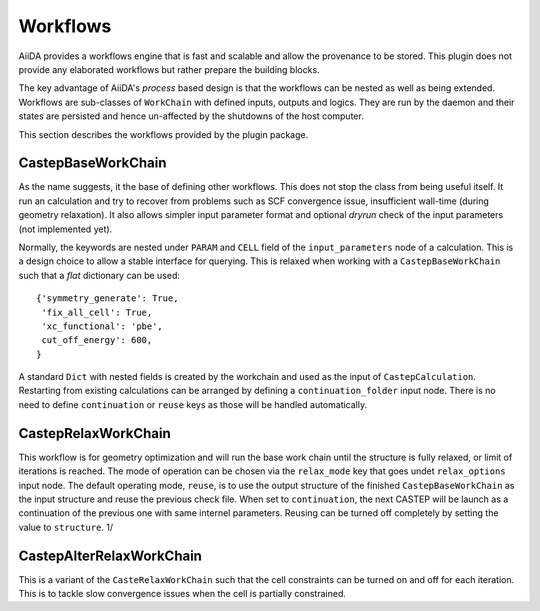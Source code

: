 =========
Workflows
=========

AiiDA provides a workflows engine that is fast and scalable and allow the provenance to be stored.
This plugin does not provide any elaborated workflows but rather prepare the building blocks.

The key advantage of AiiDA's *process* based design is that the workflows can be nested as well as
being extended. Workflows are sub-classes of ``WorkChain`` with defined inputs, outputs and logics.
They are run by the daemon and their states are persisted and hence un-affected by the shutdowns
of the host computer.

This section describes the workflows provided by the plugin package.


CastepBaseWorkChain
-------------------

As the name suggests, it the base of defining other workflows. This does not stop the class from
being useful itself. It run an calculation and try to recover from problems such as SCF convergence issue,
insufficient wall-time (during geometry relaxation). It also allows simpler input parameter format and
optional *dryrun* check of the input parameters (not implemented yet).

Normally, the keywords are nested under ``PARAM`` and ``CELL`` field of the ``input_parameters`` node of a
calculation. This is a design choice to allow a stable interface for querying. This is relaxed when working
with a ``CastepBaseWorkChain`` such that a *flat* dictionary can be used::

 {'symmetry_generate': True,
  'fix_all_cell': True,
  'xc_functional': 'pbe',
  cut_off_energy': 600,
 }

A standard ``Dict`` with nested fields is created by the workchain and used as the input of ``CastepCalculation``.
Restarting from existing calculations can be arranged by defining a ``continuation_folder`` input node.
There is no need to define ``continuation`` or ``reuse`` keys as those will be handled automatically.


CastepRelaxWorkChain
--------------------

This workflow is for geometry optimization and will run the base work chain until the structure is fully relaxed,
or limit of iterations is reached.
The mode of operation can be chosen via the ``relax_mode`` key that goes undet ``relax_options`` input node.
The default operating mode, ``reuse``, is to use the output structure of the finished ``CastepBaseWorkChain`` as the input structure and
reuse the previous check file.
When set to ``continuation``, the next CASTEP will be launch as a continuation of the
previous one with same internel parameters.
Reusing can be turned off completely by setting the value to ``structure``. 1/
 
CastepAlterRelaxWorkChain
-------------------------

This is a variant of the ``CasteRelaxWorkChain`` such that the cell constraints can be turned on and off for
each iteration. This is to tackle slow convergence issues when the cell is partially constrained.

